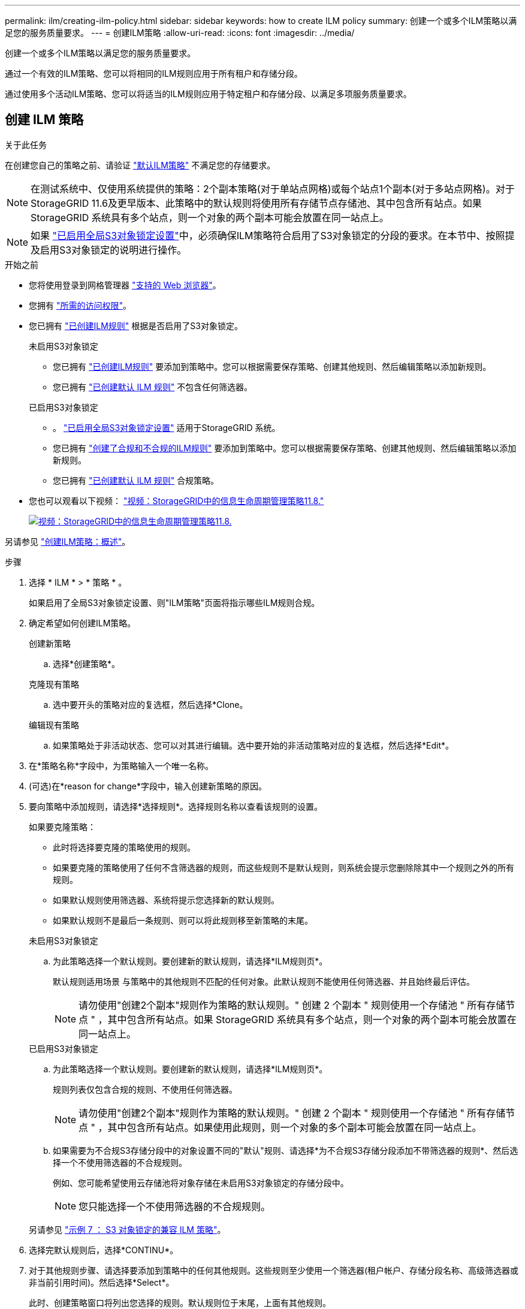 ---
permalink: ilm/creating-ilm-policy.html 
sidebar: sidebar 
keywords: how to create ILM policy 
summary: 创建一个或多个ILM策略以满足您的服务质量要求。 
---
= 创建ILM策略
:allow-uri-read: 
:icons: font
:imagesdir: ../media/


[role="lead"]
创建一个或多个ILM策略以满足您的服务质量要求。

通过一个有效的ILM策略、您可以将相同的ILM规则应用于所有租户和存储分段。

通过使用多个活动ILM策略、您可以将适当的ILM规则应用于特定租户和存储分段、以满足多项服务质量要求。



== 创建 ILM 策略

.关于此任务
在创建您自己的策略之前、请验证 link:ilm-policy-overview.html#default-ilm-policy["默认ILM策略"] 不满足您的存储要求。


NOTE: 在测试系统中、仅使用系统提供的策略：2个副本策略(对于单站点网格)或每个站点1个副本(对于多站点网格)。对于StorageGRID 11.6及更早版本、此策略中的默认规则将使用所有存储节点存储池、其中包含所有站点。如果 StorageGRID 系统具有多个站点，则一个对象的两个副本可能会放置在同一站点上。


NOTE: 如果 link:enabling-s3-object-lock-globally.html["已启用全局S3对象锁定设置"]中，必须确保ILM策略符合启用了S3对象锁定的分段的要求。在本节中、按照提及启用S3对象锁定的说明进行操作。

.开始之前
* 您将使用登录到网格管理器 link:../admin/web-browser-requirements.html["支持的 Web 浏览器"]。
* 您拥有 link:../admin/admin-group-permissions.html["所需的访问权限"]。
* 您已拥有 link:access-create-ilm-rule-wizard.html["已创建ILM规则"] 根据是否启用了S3对象锁定。
+
[role="tabbed-block"]
====
.未启用S3对象锁定
--
** 您已拥有 link:what-ilm-rule-is.html["已创建ILM规则"] 要添加到策略中。您可以根据需要保存策略、创建其他规则、然后编辑策略以添加新规则。
** 您已拥有 link:creating-default-ilm-rule.html["已创建默认 ILM 规则"] 不包含任何筛选器。


--
.已启用S3对象锁定
--
** 。 link:enabling-s3-object-lock-globally.html["已启用全局S3对象锁定设置"] 适用于StorageGRID 系统。
** 您已拥有 link:what-ilm-rule-is.html["创建了合规和不合规的ILM规则"] 要添加到策略中。您可以根据需要保存策略、创建其他规则、然后编辑策略以添加新规则。
** 您已拥有 link:creating-default-ilm-rule.html["已创建默认 ILM 规则"] 合规策略。


--
====
* 您也可以观看以下视频： https://netapp.hosted.panopto.com/Panopto/Pages/Viewer.aspx?id=fb967139-e032-49ef-b529-b0ba00a7f0ad["视频：StorageGRID中的信息生命周期管理策略11.8."^]
+
[link=https://netapp.hosted.panopto.com/Panopto/Pages/Viewer.aspx?id=fb967139-e032-49ef-b529-b0ba00a7f0ad]
image::../media/video-screenshot-ilm-policies-118.png[视频：StorageGRID中的信息生命周期管理策略11.8.]



另请参见 link:creating-ilm-policy.html["创建ILM策略：概述"]。

.步骤
. 选择 * ILM * > * 策略 * 。
+
如果启用了全局S3对象锁定设置、则"ILM策略"页面将指示哪些ILM规则合规。

. 确定希望如何创建ILM策略。
+
[role="tabbed-block"]
====
.创建新策略
--
.. 选择*创建策略*。


--
.克隆现有策略
--
.. 选中要开头的策略对应的复选框，然后选择*Clone。


--
.编辑现有策略
.. 如果策略处于非活动状态、您可以对其进行编辑。选中要开始的非活动策略对应的复选框，然后选择*Edit*。


====


. 在*策略名称*字段中，为策略输入一个唯一名称。
. (可选)在*reason for change*字段中，输入创建新策略的原因。
. 要向策略中添加规则，请选择*选择规则*。选择规则名称以查看该规则的设置。
+
--
如果要克隆策略：

** 此时将选择要克隆的策略使用的规则。
** 如果要克隆的策略使用了任何不含筛选器的规则，而这些规则不是默认规则，则系统会提示您删除除其中一个规则之外的所有规则。
** 如果默认规则使用筛选器、系统将提示您选择新的默认规则。
** 如果默认规则不是最后一条规则、则可以将此规则移至新策略的末尾。


--
+
[role="tabbed-block"]
====
.未启用S3对象锁定
--
.. 为此策略选择一个默认规则。要创建新的默认规则，请选择*ILM规则页*。
+
默认规则适用场景 与策略中的其他规则不匹配的任何对象。此默认规则不能使用任何筛选器、并且始终最后评估。

+

NOTE: 请勿使用"创建2个副本"规则作为策略的默认规则。" 创建 2 个副本 " 规则使用一个存储池 " 所有存储节点 " ，其中包含所有站点。如果 StorageGRID 系统具有多个站点，则一个对象的两个副本可能会放置在同一站点上。



--
.已启用S3对象锁定
--
.. 为此策略选择一个默认规则。要创建新的默认规则，请选择*ILM规则页*。
+
规则列表仅包含合规的规则、不使用任何筛选器。

+

NOTE: 请勿使用"创建2个副本"规则作为策略的默认规则。" 创建 2 个副本 " 规则使用一个存储池 " 所有存储节点 " ，其中包含所有站点。如果使用此规则，则一个对象的多个副本可能会放置在同一站点上。

.. 如果需要为不合规S3存储分段中的对象设置不同的"默认"规则、请选择*为不合规S3存储分段添加不带筛选器的规则*、然后选择一个不使用筛选器的不合规规则。
+
例如、您可能希望使用云存储池将对象存储在未启用S3对象锁定的存储分段中。

+

NOTE: 您只能选择一个不使用筛选器的不合规规则。



另请参见 link:example-7-compliant-ilm-policy-for-s3-object-lock.html["示例 7 ： S3 对象锁定的兼容 ILM 策略"]。

--
====


. 选择完默认规则后，选择*CONTINU*。
. 对于其他规则步骤、请选择要添加到策略中的任何其他规则。这些规则至少使用一个筛选器(租户帐户、存储分段名称、高级筛选器或非当前引用时间)。然后选择*Select*。
+
此时、创建策略窗口将列出您选择的规则。默认规则位于末尾，上面有其他规则。

+
如果启用了S3对象锁定、并且您还选择了不合规的"默认"规则、则该规则将作为策略中倒数第二条规则添加。

+

NOTE: 如果任何规则不永久保留对象、则会显示警告。激活此策略后、您必须确认希望StorageGRID 在默认规则的放置说明过期后删除对象(除非分段生命周期将对象保留较长时间)。

. 拖动非默认规则的行以确定评估这些规则的顺序。
+
您无法移动默认规则。如果启用了S3对象锁定、则如果选择了不合规的"默认"规则、则也无法移动该规则。

+

NOTE: 您必须确认 ILM 规则的顺序正确。激活策略后，新对象和现有对象将按列出的顺序从顶部开始进行评估。

. 根据需要选择*选择规则*以添加或删除规则。
. 完成后，选择 * 保存 * 。
. 重复这些步骤以创建其他ILM策略。
. <<simulate-ilm-policy,模拟 ILM 策略>>。您应始终在激活策略之前模拟该策略、以确保其按预期工作。




== 模拟策略

在激活策略并将其应用于生产数据之前、模拟测试对象上的策略。

.开始之前
* 您知道要测试的每个对象的S3分段/对象密钥或Swift容器/对象名称。


.步骤
. 使用 S3 或 Swift 客户端或 link:../tenant/use-s3-console.html["S3控制台"]，然后，安装测试每个规则所需的对象。
. 在ILM策略页面上，选中策略对应的复选框，然后选择*silmate*。
. 在*Object*字段中，输入S3 `bucket/object-key` 或Swift `container/object-name` 测试对象。例如： `bucket-01/filename.png`。
. 如果启用了S3版本控制，可以选择在*Version ID*字段中输入对象的版本ID。
. 选择 * 模拟 * 。
. 在Simulation Results部分中、确认每个对象都使用正确的规则进行匹配。
. 要确定哪个存储池或纠删编码配置文件有效、请选择匹配规则的名称以转到规则详细信息页面。



CAUTION: 查看对现有复制对象和经过重复数据和经过重复数据处理的对象的放置方式所做的任何更改。在评估和实施新放置时，更改现有对象的位置可能会导致临时资源问题。

.结果
对策略规则所做的任何编辑都将反映在模拟结果中、并显示新匹配项和上一匹配项。模拟策略窗口将保留您测试的对象，直到您选择*Clear All*或删除图标为止 image:../media/icon-x-to-remove.png["删除图标"] 对于Simulation结果列表中的每个对象。

.相关信息
link:simulating-ilm-policy-examples.html["ILM策略模拟示例"]



== 激活策略

激活一个新ILM策略后、现有对象和新加索的对象将由该策略进行管理。激活多个策略时、分配给存储分段的ILM策略标记将确定要管理的对象。

在激活新策略之前：

. 模拟策略以确认其行为符合您的预期。
. 查看对现有复制对象和经过重复数据和经过重复数据处理的对象的放置方式所做的任何更改。在评估和实施新放置时，更改现有对象的位置可能会导致临时资源问题。



CAUTION: ILM 策略中的错误可能会导致发生原因 丢失不可恢复的数据。

.关于此任务
激活 ILM 策略时，系统会将新策略分发到所有节点。但是，只有在所有网格节点均可接收新策略之后，新的活动策略才会实际生效。在某些情况下、系统会等待实施新的活动策略、以确保网格对象不会意外删除。具体而言：

* 如果您进行的策略更改*增加数据冗余或持久性*，这些更改将立即实施。例如，如果您激活包含三个副本规则而不是双个副本规则的新策略，则该策略将立即实施，因为它会增加数据冗余。
* 如果所做的策略更改*可能会降低数据冗余或持久性*，则在所有网格节点可用之前，不会实施这些更改。例如、如果您激活的新策略使用的是双副本规则、而不是三个副本规则、则新策略将显示在Active policy选项卡中、但只有在所有节点均已联机且可用后、此策略才会生效。


.步骤
按照以下步骤激活一个或多个策略：

[role="tabbed-block"]
====
.激活一个策略
--
如果只有一个活动策略、请执行以下步骤。如果您已有一个或多个活动策略、并且要激活其他策略、请按照步骤激活多个策略。

. 准备好激活策略后，选择*ILM >*Policies*。
+
或者，您也可以从*ILM >*Policy tags*页面激活单个策略。

. 在策略选项卡上，选中要激活的策略对应的复选框，然后选择*Activate*。
. 按照相应步骤操作：
+
** 如果警告消息提示您确认要激活策略，请选择*OK*。
** 如果显示包含策略详细信息的警告消息：
+
... 查看详细信息、确保策略按预期管理数据。
... 如果默认规则将对象存储的天数有限、请查看保留图、然后在文本框中键入此天数。
... 如果默认规则永久存储对象，但一个或多个其他规则的保留时间有限，请在文本框中键入*yes*。
... 选择*激活策略*。






--
.激活多个策略
--
要激活多个策略、必须创建标记并为每个标记分配一个策略。


TIP: 当使用多个标记时、如果租户经常将策略标记重新分配给存储分段、则可能会影响网格性能。如果您有不受信任的租户、请考虑仅使用默认标记。

. 选择*ILM >*Policy tags*。
. 选择 * 创建 * 。
. 在创建策略标记对话框中、键入标记名称以及标记的问题描述(可选)。
+

NOTE: 标记名称和说明对租户可见。选择有助于租户在选择要分配给其存储分段的策略标记时做出明智决策的值。例如、如果分配的策略将在一段时间后删除对象、您可以在问题描述中进行通信。请勿在这些字段中包含敏感信息。

. 选择*创建标记*。
. 在ILM策略标记表中、使用下拉列表选择要分配给该标记的策略。
. 如果“策略限制”列中出现警告，请选择*查看策略详细信息*以查看策略。
. 确保每个策略都能按预期管理数据。
. 选择*激活指派的策略*。或者，选择*clear changes*以删除策略分配。
. 在使用新标记激活策略对话框中、查看每个标记、策略和规则如何管理对象的说明。根据需要进行更改、以确保策略按预期管理对象。
. 如果确定要激活策略，请在文本框中键入*yes*，然后选择*Activate Policies*。


--
====
.相关信息
link:example-6-changing-ilm-policy.html["示例 6 ：更改 ILM 策略"]
